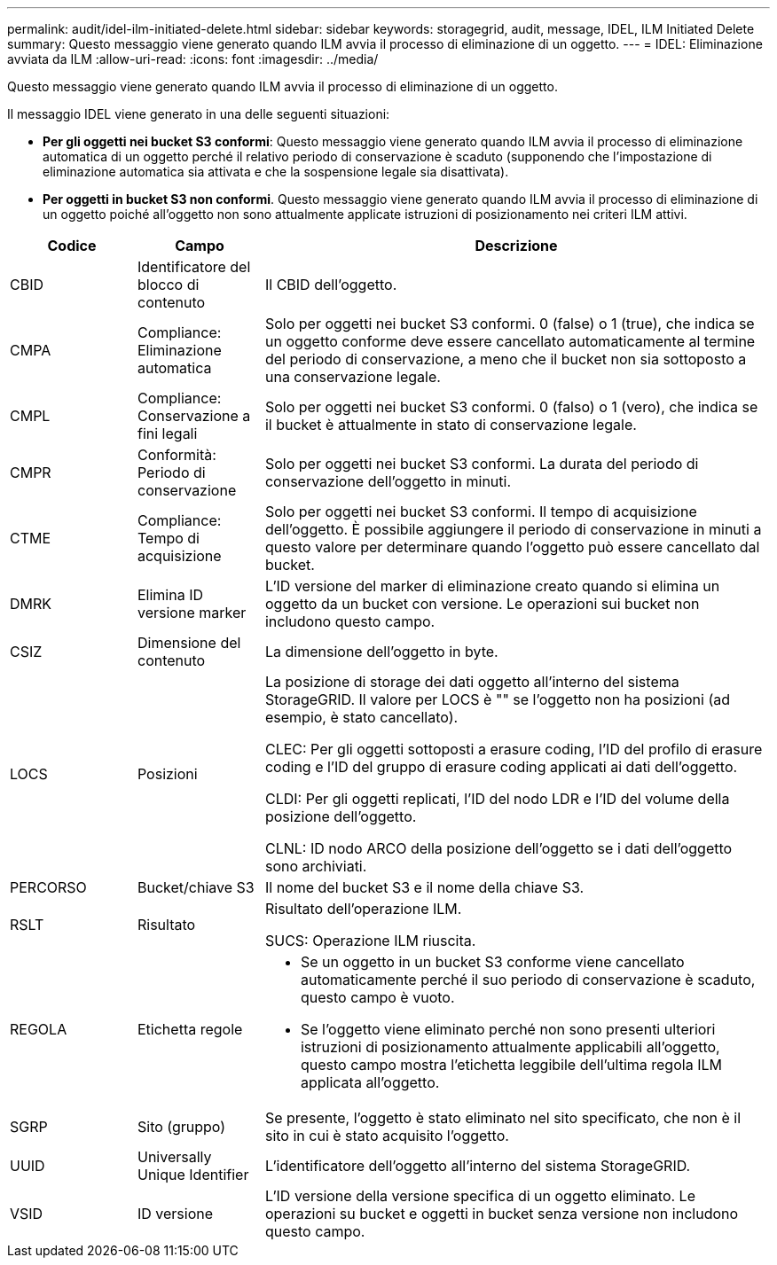 ---
permalink: audit/idel-ilm-initiated-delete.html 
sidebar: sidebar 
keywords: storagegrid, audit, message, IDEL, ILM Initiated Delete 
summary: Questo messaggio viene generato quando ILM avvia il processo di eliminazione di un oggetto. 
---
= IDEL: Eliminazione avviata da ILM
:allow-uri-read: 
:icons: font
:imagesdir: ../media/


[role="lead"]
Questo messaggio viene generato quando ILM avvia il processo di eliminazione di un oggetto.

Il messaggio IDEL viene generato in una delle seguenti situazioni:

* *Per gli oggetti nei bucket S3 conformi*: Questo messaggio viene generato quando ILM avvia il processo di eliminazione automatica di un oggetto perché il relativo periodo di conservazione è scaduto (supponendo che l'impostazione di eliminazione automatica sia attivata e che la sospensione legale sia disattivata).
* *Per oggetti in bucket S3 non conformi*. Questo messaggio viene generato quando ILM avvia il processo di eliminazione di un oggetto poiché all'oggetto non sono attualmente applicate istruzioni di posizionamento nei criteri ILM attivi.


[cols="1a,1a,4a"]
|===
| Codice | Campo | Descrizione 


 a| 
CBID
 a| 
Identificatore del blocco di contenuto
 a| 
Il CBID dell'oggetto.



 a| 
CMPA
 a| 
Compliance: Eliminazione automatica
 a| 
Solo per oggetti nei bucket S3 conformi. 0 (false) o 1 (true), che indica se un oggetto conforme deve essere cancellato automaticamente al termine del periodo di conservazione, a meno che il bucket non sia sottoposto a una conservazione legale.



 a| 
CMPL
 a| 
Compliance: Conservazione a fini legali
 a| 
Solo per oggetti nei bucket S3 conformi. 0 (falso) o 1 (vero), che indica se il bucket è attualmente in stato di conservazione legale.



 a| 
CMPR
 a| 
Conformità: Periodo di conservazione
 a| 
Solo per oggetti nei bucket S3 conformi. La durata del periodo di conservazione dell'oggetto in minuti.



 a| 
CTME
 a| 
Compliance: Tempo di acquisizione
 a| 
Solo per oggetti nei bucket S3 conformi. Il tempo di acquisizione dell'oggetto. È possibile aggiungere il periodo di conservazione in minuti a questo valore per determinare quando l'oggetto può essere cancellato dal bucket.



 a| 
DMRK
 a| 
Elimina ID versione marker
 a| 
L'ID versione del marker di eliminazione creato quando si elimina un oggetto da un bucket con versione. Le operazioni sui bucket non includono questo campo.



 a| 
CSIZ
 a| 
Dimensione del contenuto
 a| 
La dimensione dell'oggetto in byte.



 a| 
LOCS
 a| 
Posizioni
 a| 
La posizione di storage dei dati oggetto all'interno del sistema StorageGRID. Il valore per LOCS è "" se l'oggetto non ha posizioni (ad esempio, è stato cancellato).

CLEC: Per gli oggetti sottoposti a erasure coding, l'ID del profilo di erasure coding e l'ID del gruppo di erasure coding applicati ai dati dell'oggetto.

CLDI: Per gli oggetti replicati, l'ID del nodo LDR e l'ID del volume della posizione dell'oggetto.

CLNL: ID nodo ARCO della posizione dell'oggetto se i dati dell'oggetto sono archiviati.



 a| 
PERCORSO
 a| 
Bucket/chiave S3
 a| 
Il nome del bucket S3 e il nome della chiave S3.



 a| 
RSLT
 a| 
Risultato
 a| 
Risultato dell'operazione ILM.

SUCS: Operazione ILM riuscita.



 a| 
REGOLA
 a| 
Etichetta regole
 a| 
* Se un oggetto in un bucket S3 conforme viene cancellato automaticamente perché il suo periodo di conservazione è scaduto, questo campo è vuoto.
* Se l'oggetto viene eliminato perché non sono presenti ulteriori istruzioni di posizionamento attualmente applicabili all'oggetto, questo campo mostra l'etichetta leggibile dell'ultima regola ILM applicata all'oggetto.




 a| 
SGRP
 a| 
Sito (gruppo)
 a| 
Se presente, l'oggetto è stato eliminato nel sito specificato, che non è il sito in cui è stato acquisito l'oggetto.



 a| 
UUID
 a| 
Universally Unique Identifier
 a| 
L'identificatore dell'oggetto all'interno del sistema StorageGRID.



 a| 
VSID
 a| 
ID versione
 a| 
L'ID versione della versione specifica di un oggetto eliminato. Le operazioni su bucket e oggetti in bucket senza versione non includono questo campo.

|===